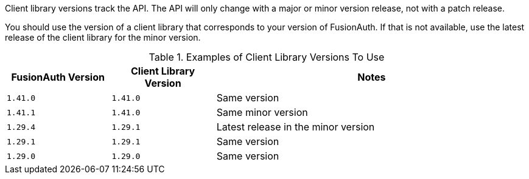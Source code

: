 Client library versions track the API. The API will only change with a major or minor version release, not with a patch release.

You should use the version of a client library that corresponds to your version of FusionAuth. If that is not available, use the latest release of the client library for the minor version. 

.Examples of Client Library Versions To Use
[cols="1,1,3"]
|===
| FusionAuth Version | Client Library Version | Notes

| `1.41.0`
| `1.41.0`
| Same version

| `1.41.1`
| `1.41.0`
| Same minor version

| `1.29.4`
| `1.29.1`
| Latest release in the minor version 

| `1.29.1`
| `1.29.1`
| Same version

| `1.29.0`
| `1.29.0`
| Same version

|===

